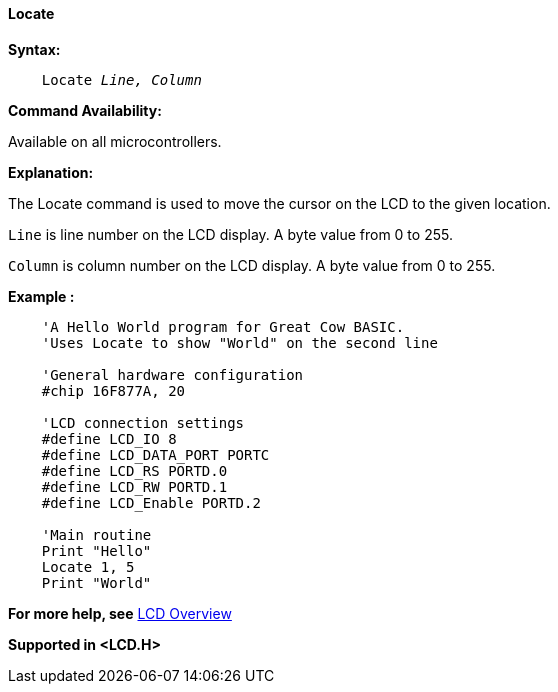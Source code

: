 ==== Locate

*Syntax:*
[subs="specialcharacters,quotes"]
----
    Locate _Line, Column_
----
*Command Availability:*

Available on all microcontrollers.

*Explanation:*

The Locate command is used to move the cursor on the LCD to the given
location.

`Line` is line number on the LCD display. A byte value from 0 to 255.

`Column` is column number on the LCD display. A byte value from 0 to 255.


*Example :*
----
    'A Hello World program for Great Cow BASIC.
    'Uses Locate to show "World" on the second line

    'General hardware configuration
    #chip 16F877A, 20

    'LCD connection settings
    #define LCD_IO 8
    #define LCD_DATA_PORT PORTC
    #define LCD_RS PORTD.0
    #define LCD_RW PORTD.1
    #define LCD_Enable PORTD.2

    'Main routine
    Print "Hello"
    Locate 1, 5
    Print "World"
----
*For more help, see* <<_lcd_overview,LCD Overview>>

*Supported in <LCD.H>*